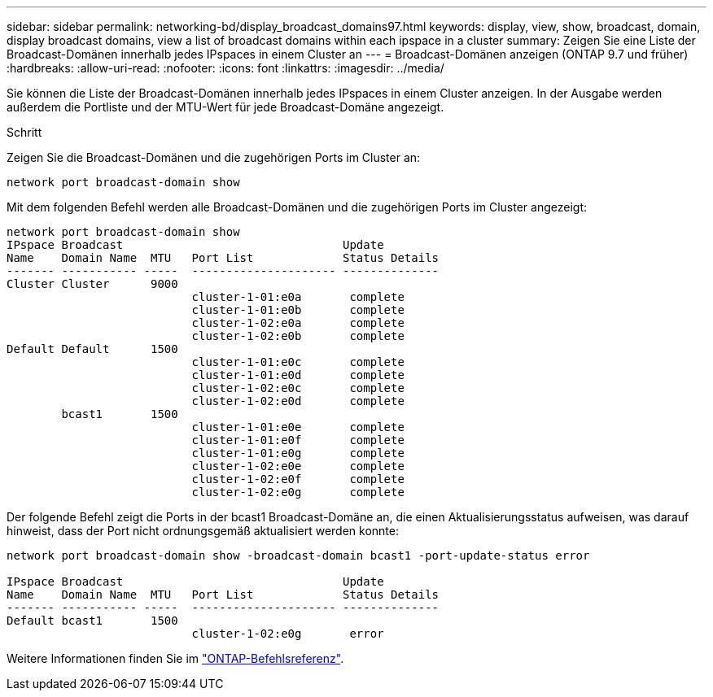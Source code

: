 ---
sidebar: sidebar 
permalink: networking-bd/display_broadcast_domains97.html 
keywords: display, view, show, broadcast, domain, display broadcast domains, view a list of broadcast domains within each ipspace in a cluster 
summary: Zeigen Sie eine Liste der Broadcast-Domänen innerhalb jedes IPspaces in einem Cluster an 
---
= Broadcast-Domänen anzeigen (ONTAP 9.7 und früher)
:hardbreaks:
:allow-uri-read: 
:nofooter: 
:icons: font
:linkattrs: 
:imagesdir: ../media/


[role="lead"]
Sie können die Liste der Broadcast-Domänen innerhalb jedes IPspaces in einem Cluster anzeigen. In der Ausgabe werden außerdem die Portliste und der MTU-Wert für jede Broadcast-Domäne angezeigt.

.Schritt
Zeigen Sie die Broadcast-Domänen und die zugehörigen Ports im Cluster an:

....
network port broadcast-domain show
....
Mit dem folgenden Befehl werden alle Broadcast-Domänen und die zugehörigen Ports im Cluster angezeigt:

....
network port broadcast-domain show
IPspace Broadcast                                Update
Name    Domain Name  MTU   Port List             Status Details
------- ----------- -----  --------------------- --------------
Cluster Cluster      9000
                           cluster-1-01:e0a       complete
                           cluster-1-01:e0b       complete
                           cluster-1-02:e0a       complete
                           cluster-1-02:e0b       complete
Default Default      1500
                           cluster-1-01:e0c       complete
                           cluster-1-01:e0d       complete
                           cluster-1-02:e0c       complete
                           cluster-1-02:e0d       complete
        bcast1       1500
                           cluster-1-01:e0e       complete
                           cluster-1-01:e0f       complete
                           cluster-1-01:e0g       complete
                           cluster-1-02:e0e       complete
                           cluster-1-02:e0f       complete
                           cluster-1-02:e0g       complete
....
Der folgende Befehl zeigt die Ports in der bcast1 Broadcast-Domäne an, die einen Aktualisierungsstatus aufweisen, was darauf hinweist, dass der Port nicht ordnungsgemäß aktualisiert werden konnte:

....
network port broadcast-domain show -broadcast-domain bcast1 -port-update-status error

IPspace Broadcast                                Update
Name    Domain Name  MTU   Port List             Status Details
------- ----------- -----  --------------------- --------------
Default bcast1       1500
                           cluster-1-02:e0g       error
....
Weitere Informationen finden Sie im https://docs.netapp.com/us-en/ontap-cli["ONTAP-Befehlsreferenz"^].
